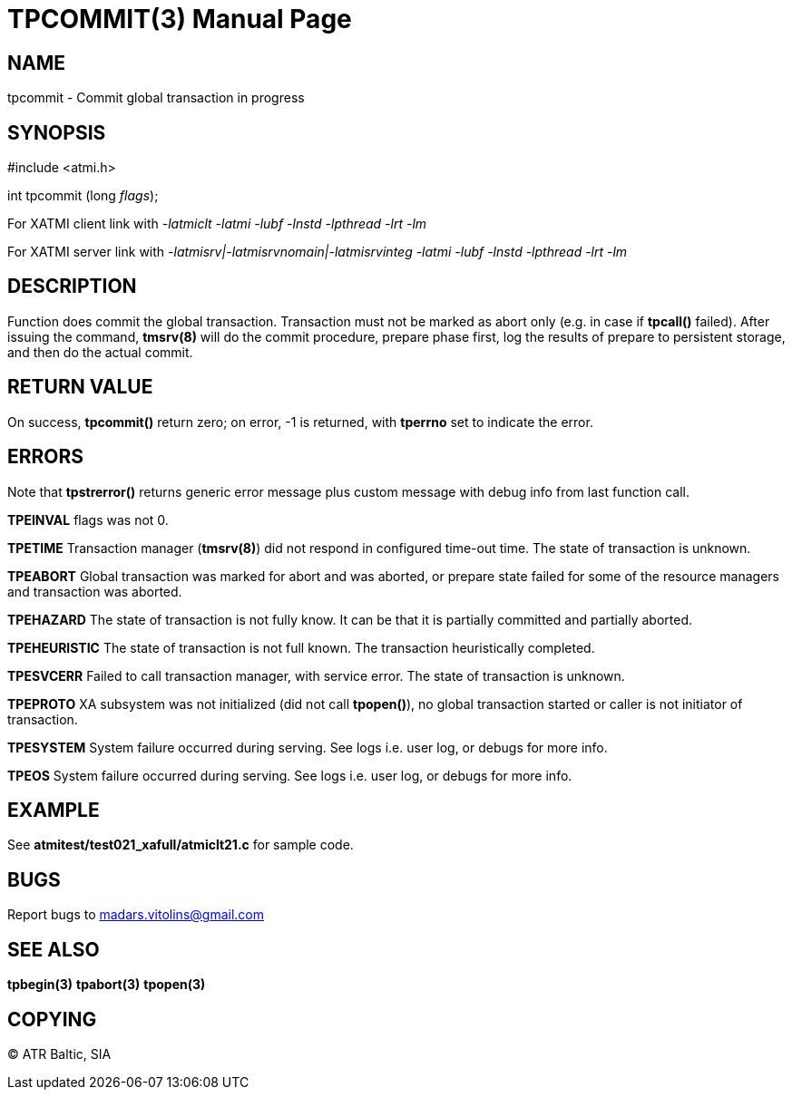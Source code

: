 TPCOMMIT(3)
===========
:doctype: manpage


NAME
----
tpcommit - Commit global transaction in progress


SYNOPSIS
--------
#include <atmi.h>

int tpcommit (long 'flags');

For XATMI client link with '-latmiclt -latmi -lubf -lnstd -lpthread -lrt -lm'

For XATMI server link with '-latmisrv|-latmisrvnomain|-latmisrvinteg -latmi -lubf -lnstd -lpthread -lrt -lm'

DESCRIPTION
-----------
Function does commit the global transaction. Transaction must not be marked as abort only (e.g. in case if *tpcall()* failed). After issuing the command, *tmsrv(8)* will do the commit procedure, prepare phase first, log the results of prepare to persistent storage, and then do the actual commit.

RETURN VALUE
------------
On success, *tpcommit()* return zero; on error, -1 is returned, with *tperrno* set to indicate the error.


ERRORS
------
Note that *tpstrerror()* returns generic error message plus custom message with debug info from last function call.

*TPEINVAL* flags was not 0.

*TPETIME* Transaction manager (*tmsrv(8)*) did not respond in configured time-out time. The state of transaction is unknown.

*TPEABORT* Global transaction was marked for abort and was aborted, or prepare state failed for some of the resource managers and transaction was aborted.

*TPEHAZARD* The state of transaction is not fully know. It can be that it is partially committed and partially aborted.

*TPEHEURISTIC* The state of transaction is not full known. The transaction heuristically completed.

*TPESVCERR* Failed to call transaction manager, with service error. The state of transaction is unknown.

*TPEPROTO* XA subsystem was not initialized (did not call *tpopen()*), no global transaction started or caller is not initiator of transaction.

*TPESYSTEM* System failure occurred during serving. See logs i.e. user log, or debugs for more info.

*TPEOS* System failure occurred during serving. See logs i.e. user log, or debugs for more info.

EXAMPLE
-------
See *atmitest/test021_xafull/atmiclt21.c* for sample code.

BUGS
----
Report bugs to madars.vitolins@gmail.com

SEE ALSO
--------
*tpbegin(3)* *tpabort(3)* *tpopen(3)*

COPYING
-------
(C) ATR Baltic, SIA

